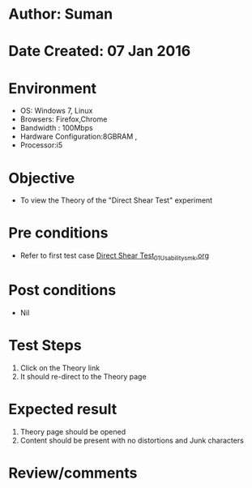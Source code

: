 * Author: Suman
* Date Created: 07 Jan 2016
* Environment
  - OS: Windows 7, Linux
  - Browsers: Firefox,Chrome
  - Bandwidth : 100Mbps
  - Hardware Configuration:8GBRAM , 
  - Processor:i5

* Objective
  - To view the Theory of the "Direct Shear Test" experiment

* Pre conditions
  - Refer to first test case [[https://github.com/Virtual-Labs/soil-mechanics-and-foundation-engineering-iiith/blob/master/test-cases/integration_test-cases/ Direct Shear Test/ Direct Shear Test_01_Usability_smk.org][ Direct Shear Test_01_Usability_smk.org]]

* Post conditions
  - Nil
* Test Steps
  1. Click on the Theory link 
  2. It should re-direct to the Theory page

* Expected result
  1. Theory page should be opened
  2. Content should be present with no distortions and Junk characters

* Review/comments


